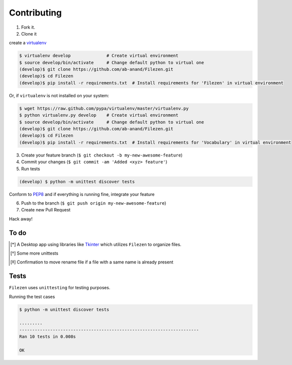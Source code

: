 Contributing
============

1. Fork it.

2. Clone it

create a `virtualenv <http://pypi.python.org/pypi/virtualenv>`__

.. code:: bash

    $ virtualenv develop              # Create virtual environment
    $ source develop/bin/activate     # Change default python to virtual one
    (develop)$ git clone https://github.com/ab-anand/Filezen.git
    (develop)$ cd Filezen
    (develop)$ pip install -r requirements.txt  # Install requirements for 'Filezen' in virtual environment

Or, if ``virtualenv`` is not installed on your system:

.. code:: bash

    $ wget https://raw.github.com/pypa/virtualenv/master/virtualenv.py
    $ python virtualenv.py develop    # Create virtual environment
    $ source develop/bin/activate     # Change default python to virtual one
    (develop)$ git clone https://github.com/ab-anand/Filezen.git
    (develop)$ cd Filezen
    (develop)$ pip install -r requirements.txt  # Install requirements for 'Vocabulary' in virtual environment

3. Create your feature branch (``$ git checkout -b my-new-awesome-feature``)

4. Commit your changes (``$ git commit -am 'Added <xyz> feature'``)

5. Run tests

.. code:: bash

    (develop) $ python -m unittest discover tests

Conform to `PEP8 <https://www.python.org/dev/peps/pep-0008/>`__ and if everything is running fine, integrate your feature

6. Push to the branch (``$ git push origin my-new-awesome-feature``)

7. Create new Pull Request

Hack away!

To do
~~~~~

.. [*] A Desktop app using libraries like `Tkinter <https://docs.python.org/3/library/tkinter.html/>`__ which utilizes ``Filezen`` to organize files.
.. [*] Some more unittests
.. [*] Confirmation to move rename file if a file with a same name is already present

Tests
~~~~~

``Filezen`` uses ``unittesting`` for testing purposes.

Running the test cases

.. code:: bash

    $ python -m unittest discover tests

    .........
    ----------------------------------------------------------------------
    Ran 10 tests in 0.008s

    OK


